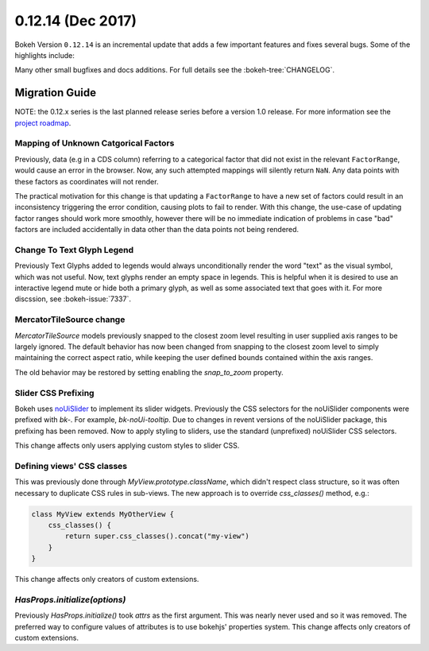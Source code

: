 0.12.14 (Dec 2017)
==================

Bokeh Version ``0.12.14`` is an incremental update that adds a few
important features and fixes several bugs. Some of the highlights
include:


Many other small bugfixes and docs additions. For full details see the
:bokeh-tree:`CHANGELOG`.

Migration Guide
---------------

NOTE: the 0.12.x series is the last planned release series before a version
1.0 release. For more information see the `project roadmap`_.

Mapping of Unknown Catgorical Factors
~~~~~~~~~~~~~~~~~~~~~~~~~~~~~~~~~~~~~

Previously, data (e.g in a CDS column) referring to a categorical factor that
did not exist in the relevant ``FactorRange``, would cause an error in the
browser. Now, any such attempted mappings will silently return ``NaN``. Any
data points with these factors as coordinates will not render.

The practical motivation for this change is that updating a ``FactorRange``
to have a new set of factors could result in an inconsistency triggering the
error condition, causing plots to fail to render. With this change, the use-case
of updating factor ranges should work more smoothly, however there will be no
immediate indication of problems in case "bad" factors are included accidentally
in data other than the data points not being rendered.

Change To Text Glyph Legend
~~~~~~~~~~~~~~~~~~~~~~~~~~~

Previously Text Glyphs added to legends would always unconditionally render
the word "text" as the visual symbol, which was not useful. Now, text glyphs
render an empty space in legends. This is helpful when it is desired to use
an interactive legend mute or hide both a primary glyph, as well as some
associated text that goes with it. For more discssion, see :bokeh-issue:`7337`.

MercatorTileSource change
~~~~~~~~~~~~~~~~~~~~~~~~~

`MercatorTileSource` models previously snapped to the closest zoom
level resulting in user supplied axis ranges to be largely
ignored. The default behavior has now been changed from snapping to
the closest zoom level to simply maintaining the correct aspect ratio,
while keeping the user defined bounds contained within the axis
ranges.

The old behavior may be restored by setting enabling the `snap_to_zoom`
property.

Slider CSS Prefixing
~~~~~~~~~~~~~~~~~~~~

Bokeh uses `noUiSlider`_ to implement its slider widgets. Previously the
CSS selectors for the noUiSlider components were prefixed with `bk-`.
For example, `bk-noUi-tooltip`. Due to changes in revent versions of the
noUiSlider package, this prefixing has been removed. Now to apply styling
to sliders, use the standard (unprefixed) noUiSlider CSS selectors.

This change affects only users applying custom styles to slider CSS.

Defining views' CSS classes
~~~~~~~~~~~~~~~~~~~~~~~~~~~

This was previously done through `MyView.prototype.className`, which didn't
respect class structure, so it was often necessary to duplicate CSS rules in
sub-views. The new approach is to override `css_classes()` method, e.g.:

.. code-block:: typescript

    class MyView extends MyOtherView {
        css_classes() {
            return super.css_classes().concat("my-view")
        }
    }

This change affects only creators of custom extensions.

`HasProps.initialize(options)`
~~~~~~~~~~~~~~~~~~~~~~~~~~~~~~

Previously `HasProps.initialize()` took `attrs` as the first argument. This
was nearly never used and so it was removed. The preferred way to configure
values of attributes is to use bokehjs' properties system. This change
affects only creators of custom extensions.

.. _noUiSlider: https://refreshless.com/nouislider/
.. _project roadmap: https://bokehplots.com/pages/roadmap.html
